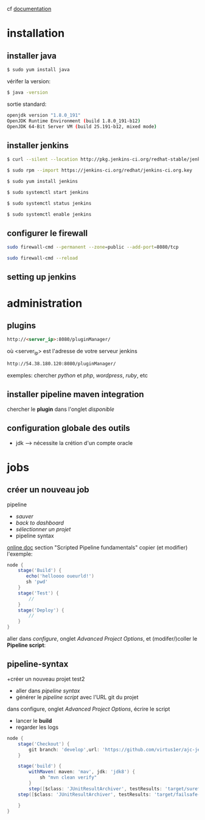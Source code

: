 cf [[https://linuxize.com/post/how-to-install-jenkins-on-centos-7/][documentation]]
* installation
** installer java
   #+BEGIN_SRC sh
$ sudo yum install java
   #+END_SRC
   vérifer la version:
   #+BEGIN_SRC sh
$ java -version
   #+END_SRC
   sortie standard:
   #+BEGIN_SRC sh
openjdk version "1.8.0_191"
OpenJDK Runtime Environment (build 1.8.0_191-b12)
OpenJDK 64-Bit Server VM (build 25.191-b12, mixed mode)
   #+END_SRC
** installer jenkins
   #+BEGIN_SRC sh
$ curl --silent --location http://pkg.jenkins-ci.org/redhat-stable/jenkins.repo | sudo tee /etc/yum.repos.d/jenkins.repo
   #+END_SRC
   
   #+BEGIN_SRC sh
$ sudo rpm --import https://jenkins-ci.org/redhat/jenkins-ci.org.key
   #+END_SRC
   
   #+BEGIN_SRC sh
$ sudo yum install jenkins
   #+END_SRC
   
   #+BEGIN_SRC sh
$ sudo systemctl start jenkins
   #+END_SRC
   
   #+BEGIN_SRC sh
$ sudo systemctl status jenkins
   #+END_SRC
   
   #+BEGIN_SRC sh
$ sudo systemctl enable jenkins
   #+END_SRC
   
** configurer le firewall
#+BEGIN_SRC sh
sudo firewall-cmd --permanent --zone=public --add-port=8080/tcp
#+END_SRC

#+BEGIN_SRC sh
sudo firewall-cmd --reload
#+END_SRC

** setting up jenkins

* administration
** plugins
   #+BEGIN_SRC html
http://<server_ip>:8080/pluginManager/
   #+END_SRC
   où <server_ip> est l'adresse de votre serveur jenkins
   
   #+BEGIN_SRC html
http://54.38.180.120:8080/pluginManager/
   #+END_SRC 
   
   exemples: chercher /python/ et /php/, /wordpress/, /ruby/, etc
   
** installer pipeline maven integration
chercher le *plugin* dans l'onglet /disponible/

** configuration globale des outils
+ jdk --> nécessite la crétion d'un compte oracle
* jobs
** créer un nouveau job
   pipeline
+ /sauver/
+ /back to dashboard/
+ /sélectionner un projet/
- pipeline syntax
  
[[https://jenkins.io/doc/book/pipeline/][online doc]] section "Scripted Pipeline fundamentals"
copier (et modifier) l'exemple:
#+BEGIN_SRC groovy
node {  
    stage('Build') { 
       echo('helloooo oueurld!')
       sh 'pwd'
    }
    stage('Test') { 
        // 
    }
    stage('Deploy') { 
        // 
    }
}
#+END_SRC

aller dans /configure/, onglet /Advanced Project Options/, et (modifer/)coller le *Pipeline script*: 

** pipeline-syntax
+créer un nouveau projet test2
+ aller dans /pipeline syntax/
+ générer le /pipeline script/ avec l'URL git du projet
dans configure, onglet /Advanced Project Options/, écrire le script 
+ lancer le *build*
+ regarder les logs

#+BEGIN_SRC groovy
node {
    stage('Checkout') {
        git branch: 'develop',url: 'https://github.com/virtus1er/ajc-jenkins.git'
    }
    
    stage('build') {
        withMaven( maven: 'mav', jdk: 'jdk8') {
            sh "mvn clean verify"
        }
        step([$class: 'JUnitResultArchiver', testResults: 'target/surefire-reports/*.xml'])
	step([$class: 'JUnitResultArchiver', testResults: 'target/failsafe-reports/*.xml'])
	
    }
}
#+END_SRC

